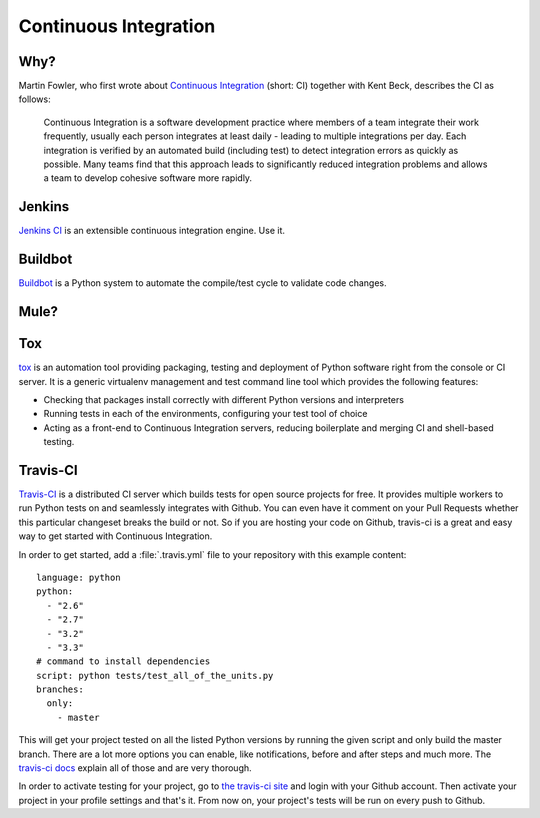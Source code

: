 Continuous Integration
======================


Why?
----

Martin Fowler, who first wrote about `Continuous Integration <http://martinfowler.com/articles/continuousIntegration.html>`_
(short: CI) together with Kent Beck, describes the CI as follows:

    Continuous Integration is a software development practice where members of
    a team integrate their work frequently, usually each person integrates at
    least daily - leading to multiple integrations per day. Each integration is
    verified by an automated build (including test) to detect integration errors
    as quickly as possible. Many teams find that this approach leads to
    significantly reduced integration problems and allows a team to develop
    cohesive software more rapidly.

Jenkins
-------

`Jenkins CI <http://jenkins-ci.org>`_ is an extensible continuous integration
engine. Use it.



Buildbot
--------
`Buildbot <http://docs.buildbot.net/current/>`_ is a Python system to
automate the compile/test cycle to validate code changes.


Mule?
-----

.. todo:: Write about Mule

Tox
---

`tox <http://tox.readthedocs.org/en/latest/>`_ is an automation tool providing
packaging, testing and deployment of Python software right from the console or
CI server. It is a generic virtualenv management and test command line tool
which provides the following features:

* Checking that packages install correctly with different Python versions and
  interpreters
* Running tests in each of the environments, configuring your test tool of
  choice
* Acting as a front-end to Continuous Integration servers, reducing boilerplate
  and merging CI and shell-based testing.


Travis-CI
---------
`Travis-CI <https://travis-ci.org/>`_ is a distributed CI server which builds tests
for open source projects for free. It provides multiple workers to run Python tests
on and seamlessly integrates with Github. You can even have it comment on your Pull
Requests whether this particular changeset breaks the build or not. So if you are
hosting your code on Github, travis-ci is a great and easy way to get started with
Continuous Integration.

In order to get started, add a :file:`.travis.yml` file to your repository with this
example content::

    language: python
    python:
      - "2.6"
      - "2.7"
      - "3.2"
      - "3.3"
    # command to install dependencies
    script: python tests/test_all_of_the_units.py
    branches:
      only:
        - master


This will get your project tested on all the listed Python versions by running the given
script and only build the master branch. There are a lot more options you can enable, like
notifications, before and after steps and much more. The
`travis-ci docs <http://about.travis-ci.org/docs/>`_ explain all of those and are very
thorough.

In order to activate testing for your project, go to `the travis-ci site <https://travis-ci.org/>`_
and login with your Github account. Then activate your project in your profile settings and that's
it. From now on, your project's tests will be run on every push to Github.
